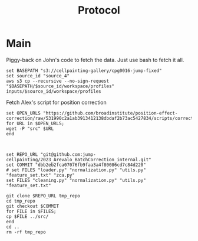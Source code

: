 #+title: Protocol
#+OPTIONS: ^:nil
#+PROPERTY: HEADER-ARGS+ :eval no-export

* Main
:PROPERTIES:
:header-args:shell: :session *sphering* :results output silent :exports code
:END:

Piggy-back on John's code to fetch the data. Just use bash to fetch it all.
#+begin_src shell
set BASEPATH "s3://cellpainting-gallery/cpg0016-jump-fixed"
set source_id "source_4"
aws s3 cp --recursive --no-sign-request "$BASEPATH/$source_id/workspace/profiles" inputs/$source_id/workspace/profiles
#+end_src

Fetch Alex's script for position correction
#+begin_src shell
set OPEN_URLS "https://github.com/broadinstitute/position-effect-correction/raw/531990c2a1ab3913412138dbdaf2b73ac5427834/scripts/correct_position_effect.py"
for URL in $OPEN_URLS;
wget -P "src" $URL
end

#+end_src

#+begin_src shell

set REPO_URL "git@github.com:jump-cellpainting/2023_Arevalo_BatchCorrection_internal.git"
set COMMIT "dbb2eb2fca07076fb9faa3a4f80086cd7c84d220"
# set FILES "loader.py" "normalization.py" "utils.py" "feature_set.txt" "zca.py"
set FILES "cleaning.py" "normalization.py" "utils.py" "feature_set.txt"

git clone $REPO_URL tmp_repo
cd tmp_repo
git checkout $COMMIT
for FILE in $FILES;
cp $FILE ../src/
end
cd ..
rm -rf tmp_repo

#+end_src
